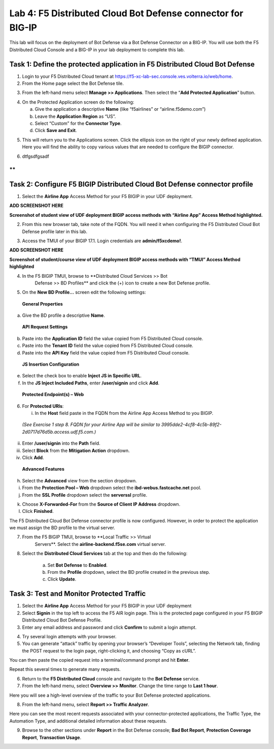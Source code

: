 Lab 4: F5 Distributed Cloud Bot Defense connector for BIG-IP
============================================================

This lab will focus on the deployment of Bot Defense via a Bot Defense Connector on a BIG-IP.
You will use both the F5 Distributed Cloud Console and a BIG-IP in your lab deployment to complete
this lab.


Task 1: Define the protected application in F5 Distributed Cloud Bot Defense
~~~~~~~~~~~~~~~~~~~~~~~~~~~~~~~~~~~~~~~~~~~~~~~~~~~~~~~~~~~~~~~~~~~~~~~~~~~~

1. Login to your F5 Distributed Cloud tenant at
   https://f5-xc-lab-sec.console.ves.volterra.io/web/home.

2. From the Home page select the Bot Defense tile.

|lab001|

3. From the left-hand menu select **Manage >> Applications**. Then
   select the “\ **Add Protected Application**\ ” button.

|lab002|

4. On the Protected Application screen do the following:

   a. Give the application a descriptive **Name** (like “f5airlines” or
      “airline.f5demo.com”)

   b. Leave the **Application Region** as “US”.

   c. Select “Custom” for the **Connector Type**.

   d. Click **Save and Exit**.

|lab003|

5. This will return you to the Applications screen. Click the ellipsis
   icon on the right of your newly defined application. Here you will
   find the ability to copy various values that are needed to configure
   the BIGIP connector.

|lab004|

6. dtfgsdfgsadf

**
**

Task 2: Configure F5 BIGIP Distributed Cloud Bot Defense connector profile
~~~~~~~~~~~~~~~~~~~~~~~~~~~~~~~~~~~~~~~~~~~~~~~~~~~~~~~~~~~~~~~~~~~~~~~~~~

1. Select the **Airline App** Access Method for your F5 BIGIP in your
   UDF deployment.

**ADD SCREENSHOT HERE**

**Screenshot of student view of UDF deployment BIGIP access methods with
“Airline App” Access Method highlighted.**

2. From this new browser tab, take note of the FQDN. You will need it
   when configuring the F5 Distributed Cloud Bot Defense profile later
   in this lab.

|lab005|

3. Access the TMUI of your BIGIP 17.1. Login credentials are
   **admin/f5xcdemo!**.

**ADD SCREENSHOT HERE**

**Screenshot of student/course view of UDF deployment BIGIP access
methods with “TMUI” Access Method highlighted**

4. In the F5 BIGIP TMUI, browse to **Distributed Cloud Services >> Bot
    Defense >> BD Profiles** and click the (+) icon to create a new Bot
    Defense profile.

|lab006|

5. On the **New BD Profile…** screen edit the following settings:

..

   **General Properties**

a. Give the BD profile a descriptive **Name**.

..

   **API Request Settings**

b. Paste into the **Application ID** field the value copied from F5
   Distributed Cloud console.

c. Paste into the **Tenant ID** field the value copied from F5
   Distributed Cloud console.

d. Paste into the **API Key** field the value copied from F5 Distributed
   Cloud console.

|lab007|

   **JS Insertion Configuration**

e. Select the check box to enable **Inject JS in Specific URL**.

f. In the **JS Inject Included Paths**, enter **/user/signin** and click
   **Add**.

..

   **Protected Endpoint(s) – Web**

6. For **Protected URIs**:

   i. In the **Host** field paste in the FQDN from the Airline App
      Access Method to you BIGIP.

..

   *(See Exercise 1 step 8. FQDN for your Airline App will be similar to
   3995dde2-4cf8-4c5b-89f2-2d0717d76d5b.access.udf.f5.com.)*

ii.  Enter **/user/signin** into the **Path** field.

iii. Select **Block** from the **Mitigation Action** dropdown.

iv.  Click **Add**.

|lab008|

   **Advanced Features**

h. Select the **Advanced** view from the section dropdown.

i. From the **Protection Pool – Web** dropdown select the
   **ibd-webus.fastcache.net** pool.

j. From the **SSL Profile** dropdown select the **serverssl** profile.

|lab009|

k. Choose **X-Forwarded-For** from the **Source of Client IP Address**
   dropdown.

l. Click **Finished**.

The F5 Distributed Cloud Bot Defense connector profile is now
configured. However, in order to protect the application we must assign
the BD profile to the virtual server.

7. From the F5 BIGIP TMUI, browse to **Local Traffic >> Virtual
    Servers**. Select the **airline-backend.f5se.com** virtual server.

|lab010|

8. Select the **Distributed Cloud Services** tab at the top and then do
   the following:

    a. Set **Bot Defense** to **Enabled**.

    b. From the **Profile** dropdown, select the BD profile created in
       the previous step.

    c. Click **Update**.

|lab011|


Task 3: Test and Monitor Protected Traffic
~~~~~~~~~~~~~~~~~~~~~~~~~~~~~~~~~~~~~~~~~~

1. Select the **Airline App** Access Method for your F5 BIGIP in your
   UDF deployment

2. Select **Signin** in the top left to access the F5 AIR login page.
   This is the protected page configured in your F5 BIGIP Distributed
   Cloud Bot Defense Profile.

3. Enter any email address and password and click **Confirm** to submit
   a login attempt.

|lab012|

4. Try several login attempts with your browser.

5. You can generate “attack” traffic by opening your browser’s
   “Developer Tools”, selecting the Network tab, finding the POST
   request to the login page, right-clicking it, and choosing “Copy as
   cURL”.

|lab013|

You can then paste the copied request into a terminal/command prompt and
hit **Enter**.

Repeat this several times to generate many requests.

6. Return to the **F5 Distributed Cloud** console and navigate to the
   **Bot Defense** service.

7. From the left-hand menu, select **Overview >>** **Monitor**. Change
   the time range to **Last 1 hour**.

|lab014|

Here you will see a high-level overview of the traffic to your Bot
Defense protected applications.

8. From the left-hand menu, select **Report >> Traffic Analyzer**.

|lab015|

Here you can see the most recent requests associated with your
connector-protected applications, the Traffic Type, the Automation Type,
and additional detailed information about these requests.

9. Browse to the other sections under **Report** in the Bot Defense
   console; **Bad Bot Report**, **Protection Coverage Report**,
   **Transaction Usage**.

.. |lab001| image:: _static/lab4image1.png
   :alt: Graphical user interface, application, Teams Description automatically generated
   :width: 6.5in
   :height: 4.91597in

.. |lab002| image:: _static/lab4image2.png
   :alt: Graphical user interface, application, Teams Description automatically generated
   :width: 6.5in
   :height: 2.88264in

.. |lab003| image:: _static/lab4image3.png
   :alt: Graphical user interface, application, Teams Description automatically generated
   :width: 6.5in
   :height: 3.99514in

.. |lab004| image:: _static/lab4image4.png
   :alt: Graphical user interface, application, Teams Description automatically generated
   :width: 6.5in
   :height: 2.96181in

.. |lab005| image:: _static/lab4image5.png
   :alt: Graphical user interface, website Description automatically generated
   :width: 6.5in
   :height: 3.57778in

.. |lab006| image:: _static/lab4image6.png
   :alt: Graphical user interface, text, application Description automatically generated
   :width: 4.68476in
   :height: 5.54063in

.. |lab007| image:: _static/lab4image7.png
   :alt: Graphical user interface Description automatically generated
   :width: 6.5in
   :height: 6.68194in

.. |lab008| image:: _static/lab4image8.png
   :alt: Graphical user interface, text, application, Word, email Description automatically generated
   :width: 6.5in
   :height: 3.70903in

.. |lab009| image:: _static/lab4image9.png
   :alt: Graphical user interface, application Description automatically generated
   :width: 6.5in
   :height: 4.74792in

.. |lab010| image:: _static/lab4image10.png
   :alt: Graphical user interface, text, application Description automatically generated
   :width: 6.5in
   :height: 2.74722in

.. |lab011| image:: _static/lab4image11.png
   :alt: Graphical user interface, text, application, email Description automatically generated
   :width: 6.5in
   :height: 3.07083in

.. |lab012| image:: _static/lab4image12.png
   :alt: Graphical user interface, application Description automatically generated
   :width: 5.87275in
   :height: 3.07943in

.. |lab013| image:: _static/lab4image13.png
   :alt: Graphical user interface Description automatically generated
   :width: 5.99382in
   :height: 4.64393in

.. |lab014| image:: _static/lab4image14.png
   :alt: Graphical user interface, application, Teams Description automatically generated
   :width: 6.5in
   :height: 4.46111in

.. |lab015| image:: _static/lab4image15.png
   :alt: A picture containing table Description automatically generated
   :width: 6.5in
   :height: 3.26667in
